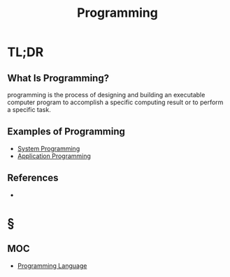 #+TITLE: Programming
#+STARTUP: overview
#+ROAM_TAGS: software programming concept
#+CREATED: [2021-05-30 Paz]
#+LAST_MODIFIED: [2021-05-30 Paz 22:57]

* TL;DR
** What Is Programming?
programming is the process of designing and building an executable computer program to accomplish a specific computing result or to perform a specific task.
# * Why Is Programming Important?
# * When To Use Programming?
# * How To Use Programming?
** Examples of Programming
:PROPERTIES:
:ID:       24c5612e-2c0b-4a7c-84ac-1a5501fe61fe
:END:
- [[file:20210530224513-concept.org][System Programming]]
- [[file:20210530230027-concept.org][Application Programming]]

** References
+

* §
** MOC
- [[file:20210530223821-concept.org][Programming Language]]
# ** Claim
# ** Anecdote
# *** Story
# *** Stat
# *** Study
# *** Chart
# ** Name
# *** Place
# *** People
# *** Event
# *** Date
# ** Tip
# ** Howto

